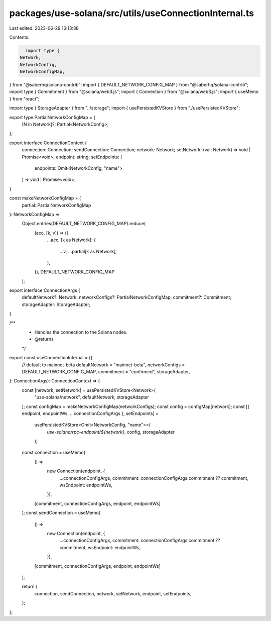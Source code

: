 packages/use-solana/src/utils/useConnectionInternal.ts
======================================================

Last edited: 2023-06-29 16:13:38

Contents:

.. code-block:: ts

    import type {
  Network,
  NetworkConfig,
  NetworkConfigMap,
} from "@saberhq/solana-contrib";
import { DEFAULT_NETWORK_CONFIG_MAP } from "@saberhq/solana-contrib";
import type { Commitment } from "@solana/web3.js";
import { Connection } from "@solana/web3.js";
import { useMemo } from "react";

import type { StorageAdapter } from "../storage";
import { usePersistedKVStore } from "./usePersistedKVStore";

export type PartialNetworkConfigMap = {
  [N in Network]?: Partial<NetworkConfig>;
};

export interface ConnectionContext {
  connection: Connection;
  sendConnection: Connection;
  network: Network;
  setNetwork: (val: Network) => void | Promise<void>;
  endpoint: string;
  setEndpoints: (
    endpoints: Omit<NetworkConfig, "name">
  ) => void | Promise<void>;
}

const makeNetworkConfigMap = (
  partial: PartialNetworkConfigMap
): NetworkConfigMap =>
  Object.entries(DEFAULT_NETWORK_CONFIG_MAP).reduce(
    (acc, [k, v]) => ({
      ...acc,
      [k as Network]: {
        ...v,
        ...partial[k as Network],
      },
    }),
    DEFAULT_NETWORK_CONFIG_MAP
  );

export interface ConnectionArgs {
  defaultNetwork?: Network;
  networkConfigs?: PartialNetworkConfigMap;
  commitment?: Commitment;
  storageAdapter: StorageAdapter;
}

/**
 * Handles the connection to the Solana nodes.
 * @returns
 */
export const useConnectionInternal = ({
  // default to mainnet-beta
  defaultNetwork = "mainnet-beta",
  networkConfigs = DEFAULT_NETWORK_CONFIG_MAP,
  commitment = "confirmed",
  storageAdapter,
}: ConnectionArgs): ConnectionContext => {
  const [network, setNetwork] = usePersistedKVStore<Network>(
    "use-solana/network",
    defaultNetwork,
    storageAdapter
  );
  const configMap = makeNetworkConfigMap(networkConfigs);
  const config = configMap[network];
  const [{ endpoint, endpointWs, ...connectionConfigArgs }, setEndpoints] =
    usePersistedKVStore<Omit<NetworkConfig, "name">>(
      `use-solana/rpc-endpoint/${network}`,
      config,
      storageAdapter
    );

  const connection = useMemo(
    () =>
      new Connection(endpoint, {
        ...connectionConfigArgs,
        commitment: connectionConfigArgs.commitment ?? commitment,
        wsEndpoint: endpointWs,
      }),
    [commitment, connectionConfigArgs, endpoint, endpointWs]
  );
  const sendConnection = useMemo(
    () =>
      new Connection(endpoint, {
        ...connectionConfigArgs,
        commitment: connectionConfigArgs.commitment ?? commitment,
        wsEndpoint: endpointWs,
      }),
    [commitment, connectionConfigArgs, endpoint, endpointWs]
  );

  return {
    connection,
    sendConnection,
    network,
    setNetwork,
    endpoint,
    setEndpoints,
  };
};


